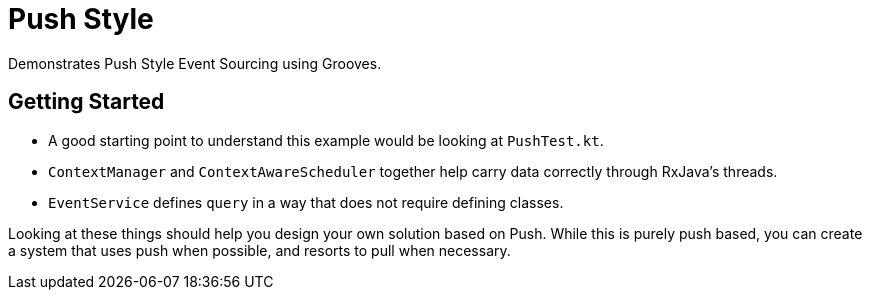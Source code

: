 = Push Style

Demonstrates Push Style Event Sourcing using Grooves.

== Getting Started

- A good starting point to understand this example would be looking at `PushTest.kt`.
- `ContextManager` and `ContextAwareScheduler` together help carry data correctly through RxJava's threads.
- `EventService` defines `query` in a way that does not require defining classes.

Looking at these things should help you design your own solution based on Push.
While this is purely push based, you can create a system that uses push when possible, and resorts to pull when necessary.